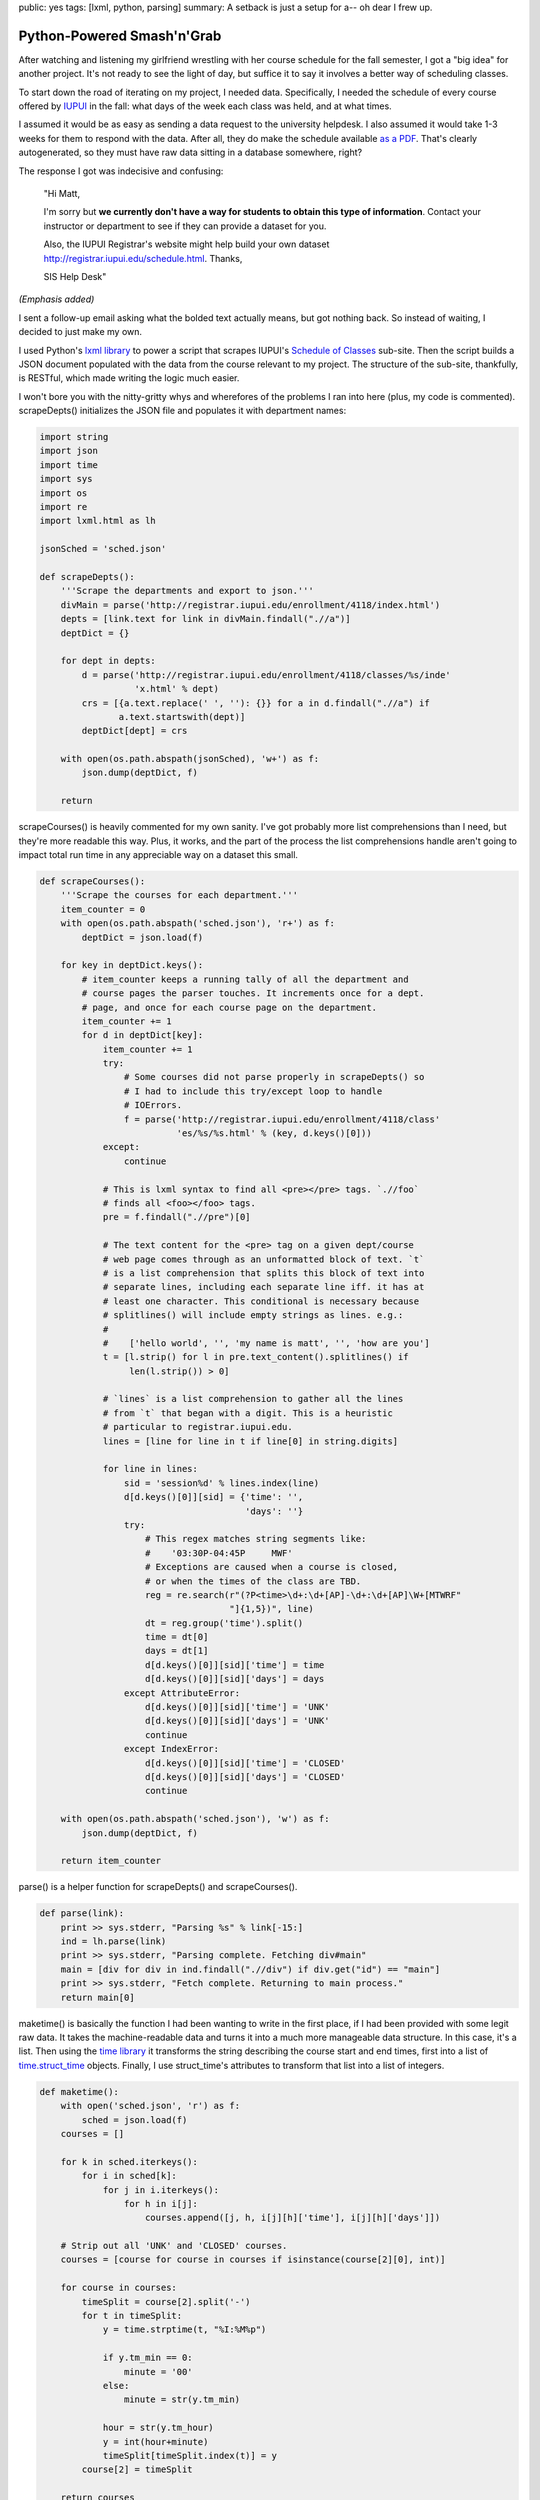 public: yes
tags: [lxml, python, parsing]
summary: A setback is just a setup for a-- oh dear I frew up.

===========================
Python-Powered Smash'n'Grab
===========================

After watching and listening my girlfriend wrestling with her course schedule for the fall semester, I got a "big idea" for another project. It's not ready to see the light of day, but suffice it to say it involves a better way of scheduling classes.

To start down the road of iterating on my project, I needed data. Specifically, I needed the schedule of every course offered by `IUPUI <http://iupui.edu>`_ in the fall: what days of the week each class was held, and at what times. 

I assumed it would be as easy as sending a data request to the university helpdesk. I also assumed it would take 1-3 weeks for them to respond with the data. After all, they do make the schedule available `as a PDF <http://registrar.iupui.edu/enrollment/4118/4118_standard.pdf>`_. That's clearly autogenerated, so they must have raw data sitting in a database somewhere, right? 

The response I got was indecisive and confusing:

    "Hi Matt,

    I'm sorry but **we currently don't have a way for students to obtain this type of information**. Contact your instructor or department to see if they can provide a dataset for you.
 
    Also, the IUPUI Registrar's website might help build your own dataset http://registrar.iupui.edu/schedule.html.
    Thanks,
 
    SIS Help Desk"

*(Emphasis added)*

I sent a follow-up email asking what the bolded text actually means, but got nothing back. So instead of waiting, I decided to just make my own. 

I used Python's `lxml library <http://lxml.de/>`_ to power a script that scrapes IUPUI's `Schedule of Classes <http://registrar.iupui.edu/enrollment/4118/>`_ sub-site. Then the script builds a JSON document populated with the data from the course relevant to my project. The structure of the sub-site, thankfully, is RESTful, which made writing the logic much easier.

I won't bore you with the nitty-gritty whys and wherefores of the problems I ran into here (plus, my code is commented). scrapeDepts() initializes the JSON file and populates it with department names:

.. sourcecode:: python

  import string
  import json
  import time
  import sys
  import os
  import re
  import lxml.html as lh

  jsonSched = 'sched.json'

  def scrapeDepts():
      '''Scrape the departments and export to json.'''
      divMain = parse('http://registrar.iupui.edu/enrollment/4118/index.html')
      depts = [link.text for link in divMain.findall(".//a")]
      deptDict = {}
              
      for dept in depts:
          d = parse('http://registrar.iupui.edu/enrollment/4118/classes/%s/inde'
                    'x.html' % dept)
          crs = [{a.text.replace(' ', ''): {}} for a in d.findall(".//a") if 
                 a.text.startswith(dept)]
          deptDict[dept] = crs
            
      with open(os.path.abspath(jsonSched), 'w+') as f:
          json.dump(deptDict, f)
        
      return

scrapeCourses() is heavily commented for my own sanity. I've got probably more list comprehensions than I need, but they're more readable this way. Plus, it works, and the part of the process the list comprehensions handle aren't going to impact total run time in any appreciable way on a dataset this small.

.. sourcecode:: python

  def scrapeCourses():
      '''Scrape the courses for each department.'''
      item_counter = 0
      with open(os.path.abspath('sched.json'), 'r+') as f:
          deptDict = json.load(f)
    
      for key in deptDict.keys():
          # item_counter keeps a running tally of all the department and 
          # course pages the parser touches. It increments once for a dept.
          # page, and once for each course page on the department.
          item_counter += 1
          for d in deptDict[key]:
              item_counter += 1
              try:
                  # Some courses did not parse properly in scrapeDepts() so
                  # I had to include this try/except loop to handle 
                  # IOErrors.
                  f = parse('http://registrar.iupui.edu/enrollment/4118/class'
                            'es/%s/%s.html' % (key, d.keys()[0]))
              except:
                  continue

              # This is lxml syntax to find all <pre></pre> tags. `.//foo`
              # finds all <foo></foo> tags.
              pre = f.findall(".//pre")[0]

              # The text content for the <pre> tag on a given dept/course
              # web page comes through as an unformatted block of text. `t`
              # is a list comprehension that splits this block of text into
              # separate lines, including each separate line iff. it has at
              # least one character. This conditional is necessary because
              # splitlines() will include empty strings as lines. e.g.:
              #
              #    ['hello world', '', 'my name is matt', '', 'how are you']
              t = [l.strip() for l in pre.text_content().splitlines() if 
                   len(l.strip()) > 0]

              # `lines` is a list comprehension to gather all the lines 
              # from `t` that began with a digit. This is a heuristic
              # particular to registrar.iupui.edu.
              lines = [line for line in t if line[0] in string.digits]
  
              for line in lines:
                  sid = 'session%d' % lines.index(line)
                  d[d.keys()[0]][sid] = {'time': '', 
                                         'days': ''}
                  try:
                      # This regex matches string segments like:
                      #    '03:30P-04:45P     MWF'
                      # Exceptions are caused when a course is closed,
                      # or when the times of the class are TBD.
                      reg = re.search(r"(?P<time>\d+:\d+[AP]-\d+:\d+[AP]\W+[MTWRF"
                                      "]{1,5})", line)
                      dt = reg.group('time').split()
                      time = dt[0]
                      days = dt[1]
                      d[d.keys()[0]][sid]['time'] = time
                      d[d.keys()[0]][sid]['days'] = days
                  except AttributeError:
                      d[d.keys()[0]][sid]['time'] = 'UNK'
                      d[d.keys()[0]][sid]['days'] = 'UNK'
                      continue
                  except IndexError:
                      d[d.keys()[0]][sid]['time'] = 'CLOSED'
                      d[d.keys()[0]][sid]['days'] = 'CLOSED'
                      continue
                
      with open(os.path.abspath('sched.json'), 'w') as f:
          json.dump(deptDict, f)
    
      return item_counter

parse() is a helper function for scrapeDepts() and scrapeCourses().

.. sourcecode:: python

  def parse(link):
      print >> sys.stderr, "Parsing %s" % link[-15:]
      ind = lh.parse(link)
      print >> sys.stderr, "Parsing complete. Fetching div#main"
      main = [div for div in ind.findall(".//div") if div.get("id") == "main"]
      print >> sys.stderr, "Fetch complete. Returning to main process."
      return main[0]
    
maketime() is basically the function I had been wanting to write in the first place, if I had been provided with some legit raw data. It takes the machine-readable data and turns it into a much more manageable data structure. In this case, it's a list. Then using the `time library <http://docs.python.org/library/time.html>`_ it transforms the string describing the course start and end times, first into a list of `time.struct_time <http://docs.python.org/library/time.html#time.struct_time>`_ objects. Finally, I use struct_time's attributes to transform that list into a list of integers.

.. sourcecode:: python

  def maketime():
      with open('sched.json', 'r') as f:
          sched = json.load(f)
      courses = []
  
      for k in sched.iterkeys():
          for i in sched[k]:
              for j in i.iterkeys():
                  for h in i[j]:
                      courses.append([j, h, i[j][h]['time'], i[j][h]['days']])
    
      # Strip out all 'UNK' and 'CLOSED' courses.
      courses = [course for course in courses if isinstance(course[2][0], int)]

      for course in courses:
          timeSplit = course[2].split('-')
          for t in timeSplit:
              y = time.strptime(t, "%I:%M%p")
              
              if y.tm_min == 0:
                  minute = '00'
              else:
                  minute = str(y.tm_min)
              
              hour = str(y.tm_hour)
              y = int(hour+minute)
              timeSplit[timeSplit.index(t)] = y
          course[2] = timeSplit
            
      return courses

  if __name__ == '__main__':
      scrapeDepts()
      ic = scrapeCourses()
      print ic

Turned out I was scraping about 2,850 individual pages to compile the data. Running this script took about an hour each time I ran it. At least now I'm past that and can move on with the rest of the project, which I *hope* to start this weekend.





